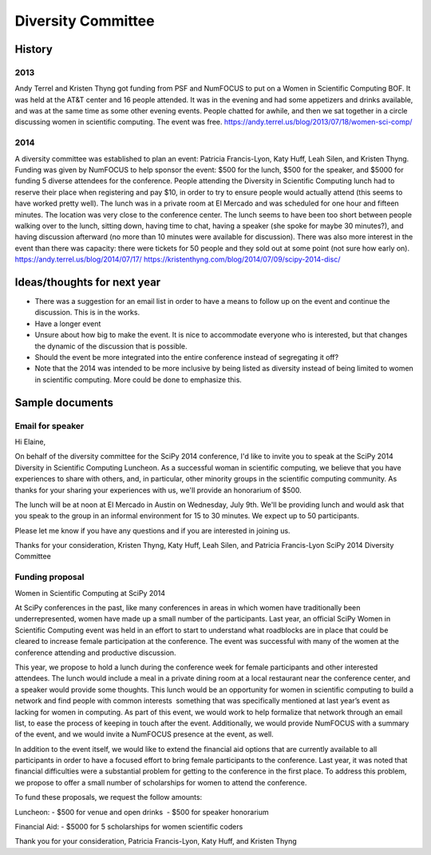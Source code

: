 ===================
Diversity Committee
===================

History
=======

2013
----

Andy Terrel and Kristen Thyng got funding from PSF and NumFOCUS to put on a Women in Scientific Computing BOF. It was held at the AT&T center and 16 people attended. It was in the evening and had some appetizers and drinks available, and was at the same time as some other evening events. People chatted for awhile, and then we sat together in a circle discussing women in scientific computing. The event was free.
https://andy.terrel.us/blog/2013/07/18/women-sci-comp/

2014
----

A diversity committee was established to plan an event: Patricia Francis-Lyon, Katy Huff, Leah Silen, and Kristen Thyng. Funding was given by NumFOCUS to help sponsor the event: $500 for the lunch, $500 for the speaker, and $5000 for funding 5 diverse attendees for the conference. People attending the Diversity in Scientific Computing lunch had to reserve their place when registering and pay $10, in order to try to ensure people would actually attend (this seems to have worked pretty well). The lunch was in a private room at El Mercado and was scheduled for one hour and fifteen minutes. The location was very close to the conference center. The lunch seems to have been too short between people walking over to the lunch, sitting down, having time to chat, having a speaker (she spoke for maybe 30 minutes?), and having discussion afterward (no more than 10 minutes were available for discussion). There was also more interest in the event than there was capacity: there were tickets for 50 people and they sold out at some point (not sure how early on).
https://andy.terrel.us/blog/2014/07/17/
https://kristenthyng.com/blog/2014/07/09/scipy-2014-disc/


Ideas/thoughts for next year
============================

- There was a suggestion for an email list in order to have a means to follow up on the event and continue the discussion. This is in the works.
- Have a longer event
- Unsure about how big to make the event. It is nice to accommodate everyone who is interested, but that changes the dynamic of the discussion that is possible.
- Should the event be more integrated into the entire conference instead of segregating it off?
- Note that the 2014 was intended to be more inclusive by being listed as diversity instead of being limited to women in scientific computing. More could be done to emphasize this.


Sample documents
================

Email for speaker
-----------------

Hi Elaine,

On behalf of the diversity committee for the SciPy 2014 conference, I'd like to invite you to speak at the SciPy 2014 Diversity in Scientific Computing Luncheon. As a successful woman in scientific computing, we believe that you have experiences to share with others, and, in particular, other minority groups in the scientific computing community. As thanks for your sharing your experiences with us, we'll provide an honorarium of $500.

The lunch will be at noon at El Mercado in Austin on Wednesday, July 9th. We'll be providing lunch and would ask that you speak to the group in an informal environment for 15 to 30 minutes. We expect up to 50 participants.

Please let me know if you have any questions and if you are interested in joining us.

Thanks for your consideration,
Kristen Thyng, Katy Huff, Leah Silen, and Patricia Francis-Lyon
SciPy 2014 Diversity Committee


Funding proposal
----------------

Women in Scientific Computing at SciPy 2014

At SciPy conferences in the past, like many conferences in areas in which women have traditionally been underrepresented, women have made up a small number of the participants. Last year, an official SciPy Women in Scientific Computing event was held in an effort to start to understand what roadblocks are in place that could be cleared to increase female participation at the conference. The event was successful with many of the women at the conference attending and productive discussion.

This year, we propose to hold a lunch during the conference week for female participants and other interested attendees. The lunch would include a meal in a private dining room at a local restaurant near the conference center, and a speaker would provide some thoughts. This lunch would be an opportunity for women in scientific computing to build a network and find people with common interests ­­ something that was specifically mentioned at last year’s event as lacking for women in computing. As part of this event, we would work to help formalize that network through an email list, to ease the process of keeping in touch after the event. Additionally, we would provide NumFOCUS with a summary of the event, and we would invite a NumFOCUS presence at the event, as well.

In addition to the event itself, we would like to extend the financial aid options that are currently available to all participants in order to have a focused effort to bring female participants to the conference. Last year, it was noted that financial difficulties were a substantial problem for getting to the conference in the first place. To address this problem, we propose to offer a small number of scholarships for women to attend the conference.

To fund these proposals, we request the follow amounts:

Luncheon:
­- $500 for venue and open drinks ­
- $500 for speaker honorarium

Financial Aid:
­- $5000 for 5 scholarships for women scientific coders

Thank you for your consideration,
Patricia Francis­-Lyon, Katy Huff, and Kristen Thyng
